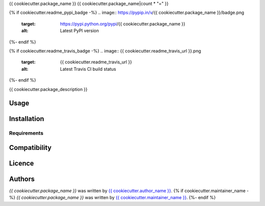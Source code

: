 {{ cookiecutter.package_name }}
{{ cookiecutter.package_name|count * "=" }}

{% if cookiecutter.readme_pypi_badge -%}
.. image:: https://pypip.in/v/{{ cookiecutter.package_name }}/badge.png
    :target: https://pypi.python.org/pypi/{{ cookiecutter.package_name }}
    :alt: Latest PyPI version
{%- endif %}

{% if cookiecutter.readme_travis_badge -%}
.. image:: {{ cookiecutter.readme_travis_url }}.png
   :target: {{ cookiecutter.readme_travis_url }}
   :alt: Latest Travis CI build status
{%- endif %}

{{ cookiecutter.package_description }}

Usage
-----

Installation
------------

Requirements
^^^^^^^^^^^^

Compatibility
-------------

Licence
-------

Authors
-------

`{{ cookiecutter.package_name }}` was written by `{{ cookiecutter.author_name }} <{{ cookiecutter.author_email }}>`_.
{% if cookiecutter.maintainer_name -%}
`{{ cookiecutter.package_name }}` was written by `{{ cookiecutter.maintainer_name }} <{{ cookiecutter.maintainer_email }}>`_.
{%- endif %}
